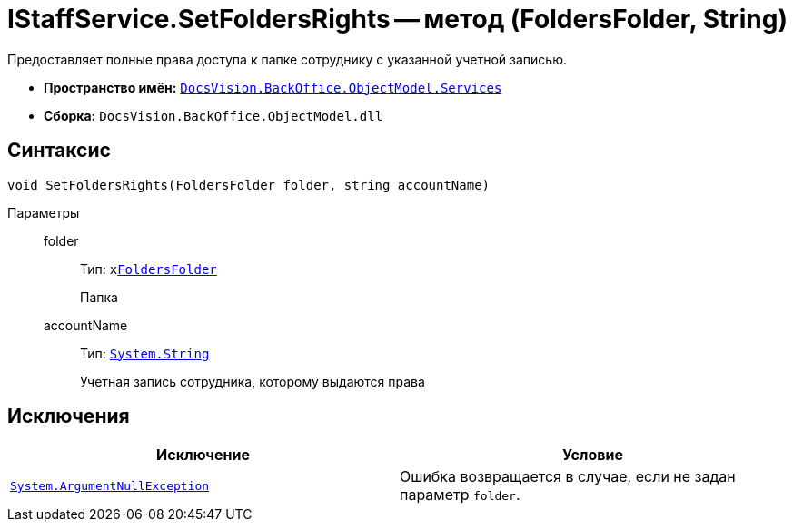= IStaffService.SetFoldersRights -- метод (FoldersFolder, String)

Предоставляет полные права доступа к папке сотруднику с указанной учетной записью.

* *Пространство имён:* `xref:BackOffice-ObjectModel-Services-Entities:Services_NS.adoc[DocsVision.BackOffice.ObjectModel.Services]`
* *Сборка:* `DocsVision.BackOffice.ObjectModel.dll`

== Синтаксис

[source,csharp]
----
void SetFoldersRights(FoldersFolder folder, string accountName)
----

Параметры::
folder:::
Тип: `xxref:Platform-SystemCards:ObjectModel/FoldersFolder_CL.adoc[FoldersFolder]`
+
Папка

accountName:::
Тип: `http://msdn.microsoft.com/ru-ru/library/system.string.aspx[System.String]`
+
Учетная запись сотрудника, которому выдаются права

== Исключения

[cols=",",options="header"]
|===
|Исключение |Условие
|`http://msdn.microsoft.com/ru-ru/library/system.argumentnullexception.aspx[System.ArgumentNullException]` |Ошибка возвращается в случае, если не задан параметр `folder`.
|===
